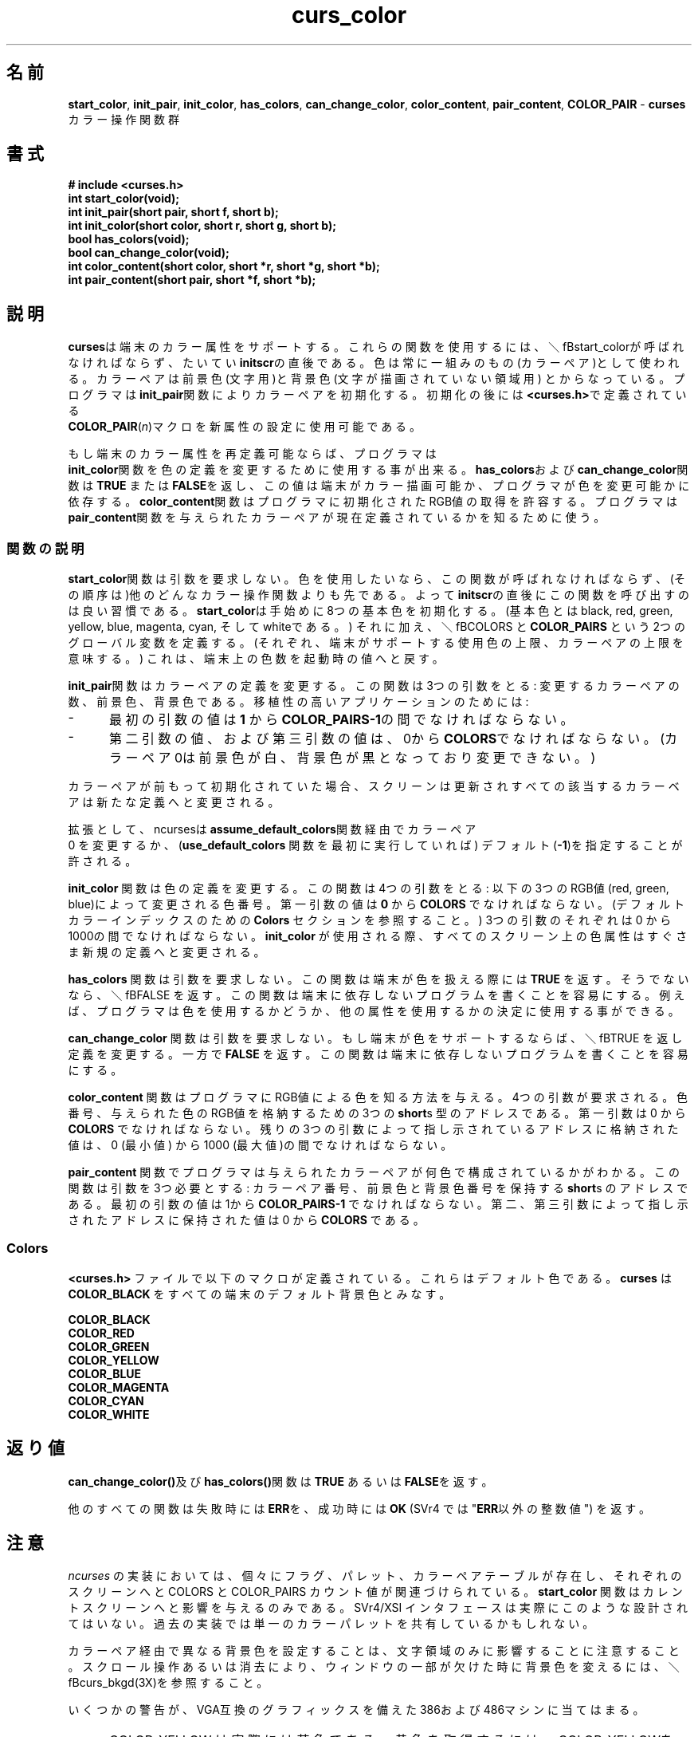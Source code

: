 .\"***************************************************************************
.\" Copyright (c) 1998,2000,2001 Free Software Foundation, Inc.              *
.\"                                                                          *
.\" Permission is hereby granted, free of charge, to any person obtaining a  *
.\" copy of this software and associated documentation files (the            *
.\" "Software"), to deal in the Software without restriction, including      *
.\" without limitation the rights to use, copy, modify, merge, publish,      *
.\" distribute, distribute with modifications, sublicense, and/or sell       *
.\" copies of the Software, and to permit persons to whom the Software is    *
.\" furnished to do so, subject to the following conditions:                 *
.\"                                                                          *
.\" The above copyright notice and this permission notice shall be included  *
.\" in all copies or substantial portions of the Software.                   *
.\"                                                                          *
.\" THE SOFTWARE IS PROVIDED "AS IS", WITHOUT WARRANTY OF ANY KIND, EXPRESS  *
.\" OR IMPLIED, INCLUDING BUT NOT LIMITED TO THE WARRANTIES OF               *
.\" MERCHANTABILITY, FITNESS FOR A PARTICULAR PURPOSE AND NONINFRINGEMENT.   *
.\" IN NO EVENT SHALL THE ABOVE COPYRIGHT HOLDERS BE LIABLE FOR ANY CLAIM,   *
.\" DAMAGES OR OTHER LIABILITY, WHETHER IN AN ACTION OF CONTRACT, TORT OR    *
.\" OTHERWISE, ARISING FROM, OUT OF OR IN CONNECTION WITH THE SOFTWARE OR    *
.\" THE USE OR OTHER DEALINGS IN THE SOFTWARE.                               *
.\"                                                                          *
.\" Except as contained in this notice, the name(s) of the above copyright   *
.\" holders shall not be used in advertising or otherwise to promote the     *
.\" sale, use or other dealings in this Software without prior written       *
.\" authorization.                                                           *
.\"***************************************************************************
.\"
.\" $Id: curs_color.3x,v 1.17 2001/09/01 21:04:33 tom Exp $
.TH curs_color 3X ""
.SH 名前
\fBstart_color\fR,
\fBinit_pair\fR,
\fBinit_color\fR,
\fBhas_colors\fR,
\fBcan_change_color\fR,
\fBcolor_content\fR,
\fBpair_content\fR,
.\"O \fBCOLOR_PAIR\fR - \fBcurses\fR color manipulation routines
\fBCOLOR_PAIR\fR - \fBcurses\fR カラー操作関数群
.SH 書式
\fB# include <curses.h>\fR
.br
\fBint start_color(void);\fR
.br
\fBint init_pair(short pair, short f, short b);\fR
.br
\fBint init_color(short color, short r, short g, short b);\fR
.br
\fBbool has_colors(void);\fR
.br
\fBbool can_change_color(void);\fR
.br
\fBint color_content(short color, short *r, short *g, short *b);\fR
.br
\fBint pair_content(short pair, short *f, short *b);\fR
.br
.SH 説明
.\"O \fBcurses\fR support color attributes on terminals with that capability.
.\"O  To use these routines \fBstart_color\fR must be called,
.\"O  usually right after \fBinitscr\fR.
.\"O  Colors are always used in pairs (referred to as color-pairs).
.\"O A color-pair consists of a foreground color (for characters)
.\"O  and a background color (for the blank field on which the characters
.\"O  are displayed).
.\"O  A programmer initializes a color-pair with the routine \fBinit_pair\fR.
.\"O  After it has been initialized,
.\"O \fBCOLOR_PAIR\fR(\fIn\fR), a macro defined in \fB<curses.h>\fR,
.\"O  can be used as a new video attribute.
.\"O 

\fBcurses\fRは端末のカラー属性をサポートする。
これらの関数を使用するには、＼fBstart_color\fRが呼ばれなければならず、
たいてい \fBinitscr\fRの直後である。
色は常に一組みのもの(カラーペア)として使われる。
カラーペアは前景色(文字用)と背景色(文字が描画されていない領域用)
とからなっている。
プログラマは \fBinit_pair\fR関数によりカラーペアを初期化する。
初期化の後には \fB<curses.h>\fRで定義されている
 \fBCOLOR_PAIR\fR(\fIn\fR)マクロを新属性の設定に使用可能である。

.\"O If a terminal is capable of redefining colors, the programmer can use 
.\"O the routine \fBinit_color\fR to change the definition of a color.
.\"O The routines \fBhas_colors\fR and \fBcan_change_color\fR return 
.\"O  \fBTRUE\fR or \fBFALSE\fR,
.\"O depending on whether the terminal has color capabilities and whether the
.\"O programmer can change the colors.  The routine \fBcolor_content\fR 
.\"O allows a programmer to extract the amounts of red, green, and blue 
.\"O components in an initialized color.
.\"O The routine \fBpair_content\fR allows a programmer to find out
.\"O  how a given color-pair is currently defined.
もし端末のカラー属性を再定義可能ならば、プログラマは
 \fBinit_color\fR関数を色の定義を変更するために使用する事が出来る。
\fBhas_colors\fRおよび \fBcan_change_color\fR関数は \fBTRUE\fR または
\fBFALSE\fRを返し、この値は端末がカラー描画可能か、
プログラマが色を変更可能かに依存する。
\fBcolor_content\fR関数はプログラマに初期化されたRGB値の取得を許容する。
プログラマは \fBpair_content\fR関数を
与えられたカラーペアが現在定義されているかを知るために使う。

.SS 関数の説明
.\"O The \fBstart_color\fR routine requires no arguments.  It must be
.\"O called if the programmer wants to use colors, and before any other
.\"O color manipulation routine is called.  It is good practice to call
.\"O this routine right after \fBinitscr\fR.  \fBstart_color\fR initializes
.\"O eight basic colors (black, red, green, yellow, blue, magenta, cyan,
.\"O and white), and two global variables, \fBCOLORS\fR and
.\"O \fBCOLOR_PAIRS\fR (respectively defining the maximum number of colors
.\"O and color-pairs the terminal can support).  It also restores the
.\"O colors on the terminal to the values they had when the terminal was
.\"O just turned on.
.\"O 
\fBstart_color\fR関数は引数を要求しない。
色を使用したいなら、この関数が呼ばれなければならず、
(その順序は)他のどんなカラー操作関数よりも先である。
よって \fBinitscr\fRの直後にこの関数を呼び出すのは良い習慣である。
\fBstart_color\fRは手始めに8つの基本色を初期化する。
(基本色とは black, red, green, yellow, blue, magenta, cyan,
そして whiteである。)
それに加え、＼fBCOLORS\fR と \fBCOLOR_PAIRS\fR という2つのグローバル変数を
定義する。
(それぞれ、端末がサポートする使用色の上限、カラーペアの上限を意味する。)
これは、端末上の色数を起動時の値へと戻す。

.\"O The \fBinit_pair\fR routine changes the definition of a color-pair.
.\"O  It takes three arguments:
.\"O the number of the color-pair to be changed, the foreground
.\"O color number, and the background color number.
.\"O For portable applications:
\fBinit_pair\fR関数はカラーペアの定義を変更する。
この関数は3つの引数をとる:
変更するカラーペアの数、前景色、背景色である。
移植性の高いアプリケーションのためには:

.TP 5
-
.\"O The value of the first argument
.\"O must be between \fB1\fR and \fBCOLOR_PAIRS-1\fR.
最初の引数の値は \fB1\fR から \fBCOLOR_PAIRS-1\fRの間でなければならない。
.TP 5
-
.\"O The value of the second and
.\"O third arguments must be between 0 and \fBCOLORS\fR (the 0 color pair is
.\"O wired to white on black and cannot be changed).
第二引数の値、および第三引数の値は、0から \fBCOLORS\fRでなければならない。
(カラーペア 0は前景色が白、背景色が黒となっており変更できない。)

.PP
.\"O If the color-pair was previously
.\"O initialized, the screen is refreshed and all occurrences of that 
.\"O color-pair are changed to the new definition.
カラーペアが前もって初期化されていた場合、
スクリーンは更新されすべての該当するカラーベアは新たな定義へと変更される。
 
.\"O As an extension, ncurses allows you to set color pair 0 via
.\"O the \fBassume_default_colors\fR routine, or to specify the use of
.\"O default colors (color number \fB-1\fR) if you first invoke the
.\"O \fBuse_default_colors\fR routine.
.\"O 
拡張として、ncursesは \fBassume_default_colors\fR関数経由でカラーペア
 0 を変更するか、(\fBuse_default_colors\fR 関数を最初に実行していれば)
デフォルト(\fB-1\fR)を指定することが許される。
 
.\"O The \fBinit_color\fR routine changes the definition of a color.
.\"O  It takes four arguments:
.\"O the number of the color to be changed followed by three RGB values
.\"O (for the amounts of red, green, and blue components).
.\"O  The value of the first argument must be between \fB0\fR and
.\"O \fBCOLORS\fR.
.\"O  (See the section \fBColors\fR for the default color index.)
.\"O  Each of the last three arguments must be a value between 0 and 1000.
.\"O  When \fBinit_color\fR is used, all occurrences of that color 
.\"O on the screen immediately change to the new definition.
.\"O 
\fBinit_color\fR 関数は色の定義を変更する。
この関数は4つの引数をとる:
以下の3つのRGB値(red, green, blue)によって変更される色番号。
第一引数の値は \fB0\fR から \fBCOLORS\fR でなければならない。
(デフォルトカラーインデックスのための \fBColors\fR セクションを参照すること。)
3つの引数のそれぞれは 0 から 1000の間でなければならない。
\fBinit_color\fR が使用される際、
すべてのスクリーン上の色属性はすぐさま新規の定義へと変更される。
 
.\"O The \fBhas_colors\fR routine requires no arguments.
.\"O  It returns \fBTRUE\fR if the terminal can manipulate colors;
.\"O otherwise, it returns \fBFALSE\fR.  This routine facilitates 
.\"O writing terminal-independent programs.  For example, a programmer 
.\"O can use it to decide whether to use color or some other video
.\"O attribute.
.\"O 
\fBhas_colors\fR 関数は引数を要求しない。
この関数は端末が色を扱える際には \fBTRUE\fR を返す。
そうでないなら、＼fBFALSE\fR を返す。
この関数は端末に依存しないプログラムを書くことを容易にする。
例えば、プログラマは色を使用するかどうか、他の属性を使用するかの決定に
使用する事ができる。
 
.\"O The \fBcan_change_color\fR routine requires no arguments.
.\"O \fBTRUE\fR if the terminal supports colors and can change 
.\"O their definitions;
.\"O other, it returns \fBFALSE\fR.  This routine facilitates writing
.\"O terminal-independent programs.
.\"O 
\fBcan_change_color\fR 関数は引数を要求しない。
もし端末が色をサポートするならば、＼fBTRUE\fR を返し定義を変更する。
一方で \fBFALSE\fR を返す。
この関数は端末に依存しないプログラムを書くことを容易にする。
 
.\"O The \fBcolor_content\fR routine gives programmers a way 
.\"O to find the intensity
.\"O of the red, green, and blue (RGB) components in a color.
.\"O  It requires four arguments:
.\"O the color number, and three addresses of \fBshort\fRs for storing
.\"O the information about the amounts of red, green,
.\"O and blue components in the given color.
.\"O  The value of the first argument must be between 0 and \fBCOLORS\fR.
.\"O  The values that are stored at the addresses pointed to by the
.\"O last three arguments are between 0 (no component) and 1000 
.\"O (maximum amount of component).
.\"O 
\fBcolor_content\fR 関数はプログラマにRGB値による色を知る方法を与える。
4つの引数が要求される。
色番号、与えられた色のRGB値を格納するための3つの \fBshort\fRs 
型のアドレスである。
第一引数は 0 から \fBCOLORS\fR でなければならない。
残りの3つの引数によって指し示されているアドレスに格納された値は、
0 (最小値) から 1000 (最大値)の間でなければならない。
 
.\"O The \fBpair_content\fR routine allows programmers to find out 
.\"O what colors a given color-pair consists of.
.\"O It requires three arguments: the color-pair number,
.\"O  and two addresses of \fBshort\fRs for storing the foreground and 
.\"O the background color numbers.
.\"O  The value of the first argument must be between 1 and 
.\"O \fBCOLOR_PAIRS-1\fR.  The values that are stored at the addresses 
.\"O pointed to by the second and third arguments are between 0 
.\"O and \fBCOLORS\fR.
.\"O .SS Colors
.\"O In \fB<curses.h>\fR the following macros are defined.
.\"O  These are the default colors.
.\"O  \fBcurses\fR also assumes that \fBCOLOR_BLACK\fR is the default
.\"O background color for all terminals.
.\"O 
\fBpair_content\fR 関数でプログラマは与えられたカラーペアが何色で
構成されているかがわかる。
この関数は引数を3つ必要とする:
カラーペア番号、前景色と背景色番号を保持する \fBshort\fRs のアドレスである。
最初の引数の値は 1から \fBCOLOR_PAIRS-1\fR でなければならない。
第二、第三引数によって指し示されたアドレスに保持された値は 0 から \fBCOLORS\fR
である。
.SS Colors
\fB<curses.h>\fR ファイルで以下のマクロが定義されている。
これらはデフォルト色である。
\fBcurses\fR は \fBCOLOR_BLACK\fR をすべての端末のデフォルト背景色とみなす。
 
.nf
       \fBCOLOR_BLACK\fR
       \fBCOLOR_RED\fR
       \fBCOLOR_GREEN\fR
       \fBCOLOR_YELLOW\fR
       \fBCOLOR_BLUE\fR
       \fBCOLOR_MAGENTA\fR
       \fBCOLOR_CYAN\fR
       \fBCOLOR_WHITE\fR
.fi
.SH 返り値
.\"O The routines \fBcan_change_color()\fR and \fBhas_colors()\fR 
.\"O return \fBTRUE\fR or \fBFALSE\fR.
\fBcan_change_color()\fR及び \fBhas_colors()\fR関数は \fBTRUE\fR
あるいは \fBFALSE\fRを返す。
 
.\"O All other routines return the integer \fBERR\fR upon failure 
.\"O and an \fBOK\fR (SVr4 specifies only "an integer value other than
.\"O  \fBERR\fR") upon successful completion.
他のすべての関数は失敗時には \fBERR\fRを、成功時には \fBOK\fR
(SVr4 では "\fBERR\fR以外の整数値") を返す。

.SH 注意
.\"O In the \fIncurses\fR implementation, there is a separate color activation
.\"O flag,
.\"O color palette, color pairs table, and associated COLORS and COLOR_PAIRS
.\"O counts for each screen; 
.\"O the \fBstart_color\fR function only affects the current screen.
.\"O  The SVr4/XSI interface is not really designed with this in mind, and
.\"O historical implementations may use a single shared color palette.
.\"O 
\fIncurses\fR の実装においては、個々にフラグ、パレット、カラーペアテーブルが存在し、
それぞれのスクリーンへと COLORS と COLOR_PAIRS カウント値が関連づけられている。
\fBstart_color\fR 関数はカレントスクリーンへと影響を与えるのみである。
SVr4/XSI インタフェースは実際にこのような設計されてはいない。
過去の実装では単一のカラーパレットを共有しているかもしれない。
 
.\"O Note that setting an implicit background color via a color pair
.\"O affects only character cells that a character write operation 
.\"O explicitly touches.
.\"O  To change the background color used when parts of a window are blanked
.\"O by erasing or scrolling operations, see \fBcurs_bkgd\fR(3X).
.\"O 
カラーペア経由で異なる背景色を設定することは、文字領域のみに影響することに
注意すること。
スクロール操作あるいは消去により、ウィンドウの一部が欠けた時に背景色を変える
には、＼fBcurs_bkgd\fR(3X)を参照すること。
 
.\"O Several caveats apply on 386 and 486 machines with VGA-compatible
.\"O graphics:
いくつかの警告が、VGA互換のグラフィックスを備えた386および486マシンに
当てはまる。

.TP 5
-
.\"O COLOR_YELLOW is actually brown.  To get yellow, use COLOR_YELLOW 
.\"O combined with
.\"O the \fBA_BOLD\fR attribute.
COLOR_YELLOW は実際には茶色である。
黄色を取得するには、COLOR_YELLOWを \fBA_BOLD\fR 属性と共に使用すること。
.TP 5
-
.\"O The A_BLINK attribute should in theory cause the background to go bright.
.\"O  This often fails to work, and even some cards for which
.\"O it mostly works (such as the Paradise and compatibles)
.\"O do the wrong thing when you try to set a bright "yellow" background 
.\"O (you get a blinking yellow foreground instead).
A_BLINK 属性は理屈からすれば背景色を明るくすべきである。
これはしばしば正しく動作せず、大抵うまく動くカード(Paradiseとその互換カード)
でさえも明るい黄色を背景色として設定しようと試みた時には誤動作する。
(かわりに前景色が輝くことだろう。)
.TP 5
-
.\"O Color RGB values are not settable.
RGB値は設定不可。

.SH 移植性
.\"O This implementation satisfies XSI Curses's minimum maximums
.\"O for \fBCOLORS\fR and \fBCOLOR_PAIRS\fR.
この実装は XSI Cursesの最低限 \fBCOLORS\fR と \fBCOLOR_PAIRS\fRを満たす。
.PP

.\"O The \fBinit_pair\fP routine accepts negative values of foreground
.\"O and background color to support the \fBuse_default_colors\fP extension,
.\"O but only if that routine has been first invoked.
 \fBinit_pair\fP関数は＼fBuse_default_colors\fP 拡張をサポートするために、
前景色、背景色について負数を受けとるが、この関数が最初に実行されたときのみである。
.PP

.\"O The assumption that \fBCOLOR_BLACK\fR is the default
.\"O background color for all terminals can be modified using the
.\"O \fBassume_default_colors\fP extension,
.\"O ..
すべての端末において \fBCOLOR_BLACK\fRがデフォルトの背景色であるという仮定は
\fBassume_default_colors\fP 拡張を使うことで変わる。
..
.SH 関連項目
\fBcurses\fR(3X),
\fBcurs_initscr\fR(3X),
\fBcurs_attr\fR(3X),
\fBdefault_colors\fR(3X)
.\"#
.\"# The following sets edit modes for GNU EMACS
.\"# Local Variables:
.\"# mode:nroff
.\"# fill-column:79
.\"# End:
